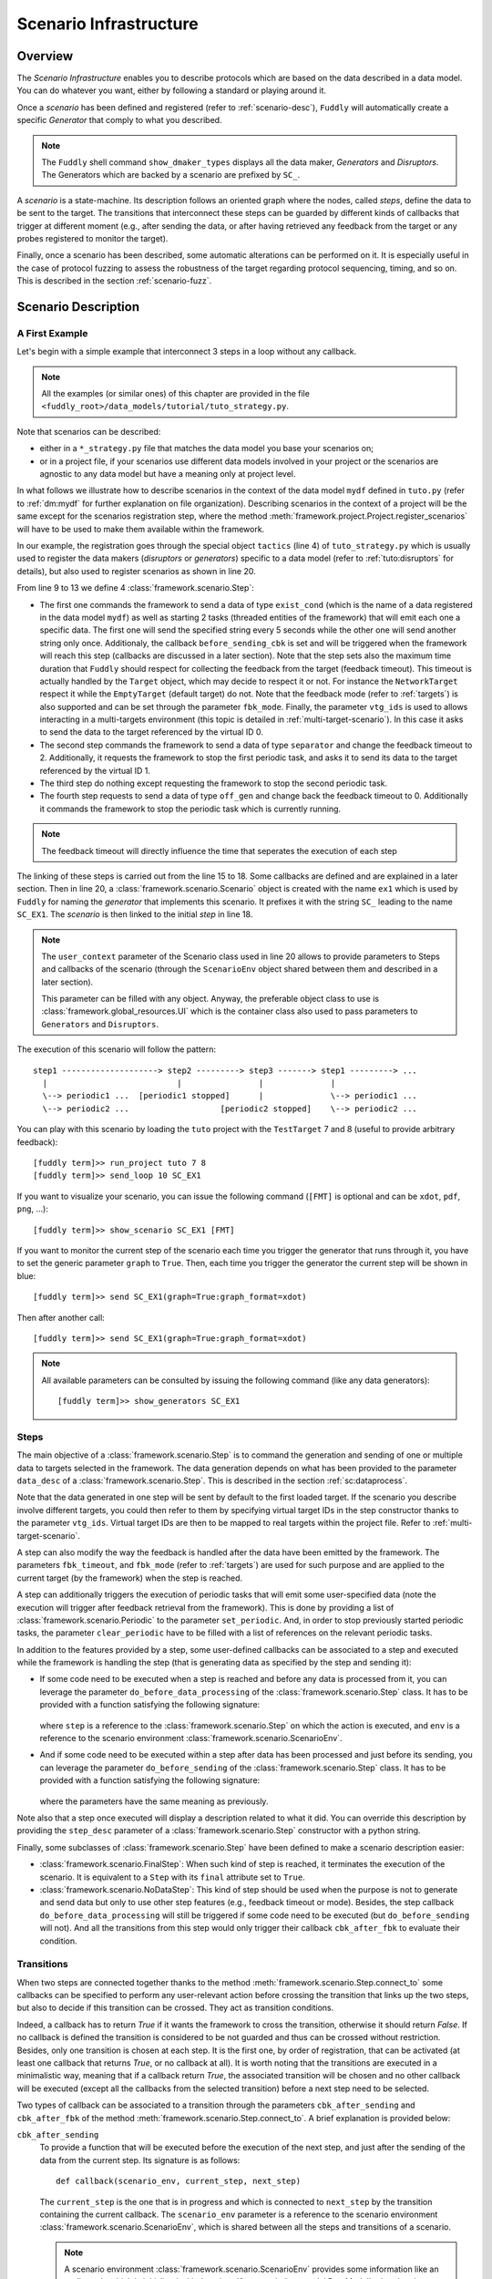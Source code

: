 .. _scenario-infra:

Scenario Infrastructure
***********************

Overview
========

The `Scenario Infrastructure` enables you to describe protocols which are based on the data
described in a data model. You can do whatever you want, either by following a standard
or playing around it.

Once a `scenario` has been defined and registered (refer to :ref:`scenario-desc`),
``Fuddly`` will automatically create a specific `Generator` that comply to what you described.

.. note:: The ``Fuddly`` shell command ``show_dmaker_types`` displays all the data maker,
  `Generators` and `Disruptors`. The Generators which are backed by a scenario are prefixed by
  ``SC_``.

A `scenario` is a state-machine. Its description follows an oriented graph where the nodes, called
`steps`, define the data to be sent to the target. The transitions that interconnect these steps
can be guarded by different kinds of callbacks that trigger at different moment (e.g., after
sending the data, or after having retrieved any feedback from the target or any probes registered
to monitor the target).

Finally, once a scenario has been described, some automatic alterations can be performed on it.
It is especially useful in the case of protocol fuzzing to assess the robustness of the target
regarding protocol sequencing, timing, and so on. This is described in the section :ref:`scenario-fuzz`.


.. _scenario-desc:

Scenario Description
====================

.. _sc:example:

A First Example
---------------

Let's begin with a simple example that interconnect 3 steps in a loop without any callback.

.. note:: All the examples (or similar ones) of this chapter are provided in the file
  ``<fuddly_root>/data_models/tutorial/tuto_strategy.py``.

.. code-block:: python
   :linenos:
   :emphasize-lines: 4, 9, 20, 22

    from framework.tactics_helpers import Tactics
    from framework.scenario import *

    tactics = Tactics()

    periodic1 = Periodic(Data('Periodic (5s)\n'), period=5)
    periodic2 = Periodic(Data('One Shot\n'), period=None)

    step1 = Step('exist_cond', fbk_timeout=1, set_periodic=[periodic1, periodic2],
                 do_before_sending=before_sending_cbk, vtg_ids=0)
    step2 = Step('separator', fbk_timeout=2, clear_periodic=[periodic1], vtg_ids=1)
    step3 = NoDataStep(clear_periodic=[periodic2])
    step4 = Step('off_gen', fbk_timeout=0)

    step1.connect_to(step2)
    step2.connect_to(step3, cbk_after_fbk=cbk_transition1)
    step3.connect_to(step4)
    step4.connect_to(step1, cbk_after_sending=cbk_transition2)

    sc1 = Scenario('ex1', anchor=step1, user_context=UI(switch=False))

    tactics.register_scenarios(sc1)

Note that scenarios can be described:

- either in a ``*_strategy.py`` file that matches the data model you base your scenarios on;
- or in a project file, if your scenarios use different data models involved in your project or
  the scenarios are agnostic to any data model but have a meaning only at project level.

In what follows we illustrate how to describe scenarios in the context of the data model ``mydf`` defined in
``tuto.py`` (refer to :ref:`dm:mydf` for further explanation on file organization). Describing scenarios
in the context of a project will be the same except for the scenarios registration step, where the method
:meth:`framework.project.Project.register_scenarios` will have to be used to make them
available within the framework.

In our example, the registration goes through the special object ``tactics`` (line 4) of ``tuto_strategy.py``
which is usually used to register the data makers (`disruptors` or
`generators`) specific to a data model (refer to :ref:`tuto:disruptors` for details), but also used
to register scenarios as shown in line 20.

From line 9 to 13 we define 4 :class:`framework.scenario.Step`:

- The first one commands the framework to send a data of type ``exist_cond`` (which is the name of a data registered
  in the data model ``mydf``) as well as starting 2 tasks (threaded entities of the framework) that
  will emit each one a specific data. The first one will send the specified string every 5 seconds
  while the other one will send another string only once.
  Additionaly, the callback ``before_sending_cbk`` is set and will be triggered when the framework
  will reach this step (callbacks are discussed in a later section).
  Note that the step sets also the maximum
  time duration that ``Fuddly`` should respect for collecting the feedback from the target (feedback
  timeout). This timeout is actually handled by the ``Target`` object, which may decide to respect it
  or not. For instance the ``NetworkTarget`` respect it while the ``EmptyTarget`` (default target)
  do not. Note that the feedback mode (refer to :ref:`targets`) is also supported and can be set
  through the parameter ``fbk_mode``.
  Finally, the parameter ``vtg_ids`` is used to allows interacting in a multi-targets environment
  (this topic is detailed in :ref:`multi-target-scenario`). In this case it asks to send the data to the target
  referenced by the virtual ID 0.

- The second step commands the framework to send a data of type ``separator`` and change the
  feedback timeout to 2. Additionally, it requests the framework to stop the first periodic task, and
  asks it to send its data to the target referenced by the virtual ID 1.

- The third step do nothing except requesting the framework to stop the second periodic task.

- The fourth step requests to send a data of type ``off_gen`` and change back the feedback timeout to
  0. Additionally it commands the framework to stop the periodic task which is currently running.

.. note:: The feedback timeout will directly influence the time that seperates the execution of
   each step

The linking of these steps is carried out from the line 15 to 18. Some callbacks are defined and are
explained in a later section. Then in line 20,
a :class:`framework.scenario.Scenario` object is created with the name ``ex1`` which is used by ``Fuddly``
for naming the `generator` that implements this scenario. It prefixes it with the string ``SC_`` leading to
the name ``SC_EX1``. The `scenario` is then linked to the initial `step` in line 18.

.. note::
   The ``user_context`` parameter of the Scenario class used in line 20 allows to provide parameters
   to Steps and callbacks of
   the scenario (through the ``ScenarioEnv`` object shared between them and described in a later section).

   This parameter can be filled with any object. Anyway, the preferable object class to use is
   :class:`framework.global_resources.UI` which is the container class also used to pass parameters
   to ``Generators`` and ``Disruptors``.

The execution of this scenario will follow the pattern::

  step1 --------------------> step2 ---------> step3 -------> step1 ---------> ...
    |                           |                |              |
    \--> periodic1 ...  [periodic1 stopped]      |              \--> periodic1 ...
    \--> periodic2 ...                   [periodic2 stopped]    \--> periodic2 ...


You can play with this scenario by loading the ``tuto`` project with the ``TestTarget`` 7 and 8 (useful
to provide arbitrary feedback)::

  [fuddly term]>> run_project tuto 7 8
  [fuddly term]>> send_loop 10 SC_EX1

If you want to visualize your scenario, you can issue the following command
(``[FMT]`` is optional and can be ``xdot``, ``pdf``, ``png``, ...)::

  [fuddly term]>> show_scenario SC_EX1 [FMT]

If you want to monitor the current step of the scenario each time you trigger the generator that runs
through it, you have to set the generic parameter ``graph`` to ``True``. Then, each time you trigger
the generator the current step will be shown in blue::

  [fuddly term]>> send SC_EX1(graph=True:graph_format=xdot)

.. figure::  images/sc_ex1_step1.png
    :align:   center
    :scale: 100%

Then after another call::

  [fuddly term]>> send SC_EX1(graph=True:graph_format=xdot)

.. figure::  images/sc_ex1_step2.png
    :align:   center
    :scale: 100%


.. note:: All available parameters can be consulted by issuing the following command
   (like any data generators)::

      [fuddly term]>> show_generators SC_EX1


.. _sc:steps:

Steps
-----

The main objective of a :class:`framework.scenario.Step` is to command the generation and sending
of one or multiple data to targets selected in the framework. The data generation depends on
what has been provided to the parameter ``data_desc`` of a :class:`framework.scenario.Step`. This
is described in the section :ref:`sc:dataprocess`.

Note that the data generated in one step will be sent by default to the first loaded target. If the
scenario you describe involve different targets, you could then refer to them by specifying virtual
target IDs in the step constructor thanks to the parameter ``vtg_ids``. Virtual target IDs are then
to be mapped to real targets within the project file. Refer to :ref:`multi-target-scenario`.

A step can also modify the way the feedback is handled after the data have been emitted by the
framework. The parameters ``fbk_timeout``, and ``fbk_mode`` (refer to :ref:`targets`) are used
for such purpose and are applied to the current target (by the framework) when the step is reached.

A step can additionally triggers the execution of periodic tasks that will emit some user-specified
data (note the execution will trigger after feedback retrieval from the framework). This is done by
providing a list of :class:`framework.scenario.Periodic`
to the parameter ``set_periodic``. And, in order to stop previously started periodic tasks,
the parameter ``clear_periodic`` have to be filled with a list of references on the relevant
periodic tasks.

.. seealso:: Refer to the section :ref:`sc:example` for practical information on how to use
  such features.

In addition to the features provided by a step, some user-defined callbacks can be associated to a
step and executed while the framework is handling the step (that is generating data as specified
by the step and sending it):

- If some code need to be executed when a step is reached and before any data is processed
  from it, you can leverage the parameter ``do_before_data_processing`` of the :class:`framework.scenario.Step` class.
  It has to be provided with a function satisfying the following signature:

      .. code-block:: python
         :linenos:

          def before_data_generation_cbk(env, step)

  where ``step`` is a reference to the :class:`framework.scenario.Step` on which the action is
  executed, and ``env`` is a reference to the scenario environment :class:`framework.scenario.ScenarioEnv`.

- And if some code need to be executed within a step after data has been processed and just before
  its sending, you can leverage the parameter ``do_before_sending`` of the :class:`framework.scenario.Step` class.
  It has to be provided with a function satisfying the following signature:

      .. code-block:: python
         :linenos:

         def before_sending_cbk(env, step)

  where the parameters have the same meaning as previously.

Note also that a step once executed will display a description related to what it did. You can override
this description by providing the ``step_desc`` parameter of a :class:`framework.scenario.Step`
constructor with a python string.

Finally, some subclasses of :class:`framework.scenario.Step` have been defined to make a scenario description
easier:

- :class:`framework.scenario.FinalStep`: When such kind of step is reached, it terminates the execution
  of the scenario. It is equivalent to a ``Step`` with its ``final`` attribute set to ``True``.

- :class:`framework.scenario.NoDataStep`: This kind of step should be used when the purpose is not to
  generate and send data but only to use other step features (e.g., feedback timeout or mode).
  Besides, the step callback ``do_before_data_processing`` will still be triggered if some
  code need to be executed (but ``do_before_sending`` will not). And all the transitions from
  this step would only trigger their callback ``cbk_after_fbk`` to evaluate their condition.

.. _sc:transitions:

Transitions
-----------

When two steps are connected together thanks to the method :meth:`framework.scenario.Step.connect_to`
some callbacks can be specified to perform any user-relevant action before crossing the
transition that links up the two steps, but also to decide if this transition can be crossed.
They act as transition conditions.

Indeed, a callback has to return `True` if it wants the framework to cross the transition, otherwise
it should return `False`. If no callback is defined the transition is considered to be not
guarded and thus can be crossed without restriction. Besides, only one transition is chosen at
each step. It is the first one, by order of registration, that can be activated (at least one
callback that returns `True`, or no callback at all). It is worth noting that the transitions are
executed in a minimalistic way, meaning that if a callback return `True`, the associated transition
will be chosen and no other callback will be executed (except all the callbacks from the
selected transition) before a next step need to be selected.

Two types of callback can be associated to a transition through the parameters
``cbk_after_sending`` and ``cbk_after_fbk`` of the method :meth:`framework.scenario.Step.connect_to`.
A brief explanation is provided below:

``cbk_after_sending``
  To provide a function that will be executed before the execution of the next step, and just after
  the sending of the data from the current step. Its signature is as follows::

     def callback(scenario_env, current_step, next_step)

  The ``current_step`` is the one that is in progress and which is connected to ``next_step`` by
  the transition containing the current callback. The ``scenario_env`` parameter is a reference to the
  scenario environment :class:`framework.scenario.ScenarioEnv`, which is shared
  between all the steps and transitions of a scenario.

  .. note:: A scenario environment :class:`framework.scenario.ScenarioEnv` provides some information like
       an attribute ``dm`` which is initialized with the :class:`framework.data_model.DataModel`
       related to the scenario; or an attribute ``target`` which is initialized with the current target
       in use (a subclass of :class:`framework.target.Target`).

       A scenario environment can also be used as a shared memory for all the steps and transitions of a
       scenario.

``cbk_after_fbk``
  To provide a function that will be executed before the execution of the next step, and just after
  ``Fuddly`` retrieved the feedback of the target (and/or any registered probes). Its signature
  is as follows::

     def callback(scenario_env, current_step, next_step, feedback)

  This type of callback takes the additional parameter ``feedback`` filled by the framework with
  the target and/or probes feedback further to the current step data sending. It is an object
  :class:`framework.database.FeedbackGate` that provides the handful method
  :meth:`framework.database.FeedbackGate.iter_entries` which returns a generator that iterates
  over:

    - all the feedback entries associated to a specific feedback ``source`` provided as a
      parameter---and for each entry the triplet ``(status, timestamp, content)`` is provided;
    - all the feedback entries if the ``source`` parameter is ``None``---and for each entry the 4-uplet
      ``(source, status, timestamp, content)`` is provided. Note that for such kind of iteration, the
      :class:`framework.database.FeedbackGate` object can also be directly used as
      an iterator---avoiding a call to :meth:`framework.database.FeedbackGate.iter_entries`.

  This object can also be tested as a boolean object, returning False if there is no feedback at all.

Note that a callback can modify a step. For instance, considering an imaginary protocol, and
after sending a registration request to a network service (initial step), feedback from the target are
provided to the callbacks registered on the next transitions. These callbacks could then look
for an identifier within the feedback and then update the next step to make it sending
a message with the right identifier.

A step has a property ``node`` that provides the root node (:class:`framework.node.Node`)
of the modeled data it contains or `None` if the data associated to the step is a raw data
(like ``Data('raw data')``). Any callback can then alter the ``node`` of a step in order to update it
with usefull information. In our example, the ``node`` is updated with the identifier (refer to
line 10-11 of the following code snippet).

.. note:: Accessing to ``next_step.content`` from a callback will provide `None` in the case the next
   step include a raw data. In the case it includes a ``DataProcess``, ``next_step.content`` will
   provide the :class:`framework.node.Node` corresponding to the ``DataProcess``'s ``seed`` or
   ``None`` (if no seed is available or the seed is raw data). In the latter case, the data process would
   not have been carried out at the time of the callback execution, hence the ``None`` value.
   (Refer to the section :ref:`sc:dataprocess`)

.. note:: You can leverage the dissection/absorption mechanism of ``Fuddly`` to deal with the feedback
   if you have modeled the responses of the target. Refer to :ref:`tuto:dm-absorption` for further
   explanation on that matter.

Another aspect of callbacks is the ability to prevent the framework from going on (that is
sending further data, and walking through the scenario) until a condition has been reached
(related to the target feedback for instance). For that purpose, the callback needs to call the
method ``make_blocked()`` on the current step and to return `False`. In this case, the callback
``cbk_after_fbk`` will be (re)called after the feedback gathering time has elapsed once again.
Note that you can `block` from any callback, but only ``cbk_after_fbk`` will be called further on
and will be able to `unblock` the situation.

Such ability can be useful if you are not sure about the time to wait for the answer of a network
service for instance. This is illustrated in the following example in the lines 2-4.

.. code-block:: python
   :linenos:
   :emphasize-lines: 1, 4, 10-11, 18, 19, 25

    def feedback_callback(env, current_step, next_step, feedback):
        if not feedback:
            # While no feedback is retrieved we stay at this step
            current_step.make_blocked()
            return False
        else:
            # Extract info from feedback and add an attribute to the scenario env
            env.identifier = handle_fbk(feedback)
            current_step.make_free()
            if next_step.content:
                next_step.content['off_gen/prefix'] = env.identifier
            return True

    periodic1 = Periodic(Data('1st Periodic (5s)\n'), period=5)
    periodic2 = Periodic(Data('2nd Periodic (3s)\n'), period=3)

    step1 = Step('exist_cond', fbk_timeout=2, set_periodic=[periodic1, periodic2])
    step2 = Step('separator', fbk_timeout=5)
    step3 = NoDataStep()
    step4 = Step(DataProcess(process=[('C', UI(nb=1)),'tTYPE'], seed='enc'))

    step1.connect_to(step2)
    step2.connect_to(step3, cbk_after_fbk=feedback_callback)
    step3.connect_to(step4)
    step4.connect_to(FinalStep())

    sc2 = Scenario('ex2', anchor=step1)

In line 25 a :class:`framework.scenario.FinalStep` (a step with its ``final`` attribute set to `True`)
is used to terminate the scenario as well as all the associated periodic tasks that are still running.
Note that if a callback set the ``final`` attribute of the ``next_step`` to `True`,
it will trigger the termination of the scenario if this ``next_step`` is indeed the one that will
be selected next.

.. note:: A step with its ``final`` attribute set to ``True`` will never trigger the sending of the
   data it contains.

Remark also the :class:`framework.scenario.NoDataStep` in line 19 (``step3``) which is a step that
does not provide data. Thus, the framework won't send anything during the execution of this kind
of step. Anyway, it is still possible to set or clear some `periodic` in this step (or changing
feedback timeout, ...)

.. note:: A :class:`framework.scenario.NoDataStep` is actually a step
   on which ``make_blocked()`` has been called on it and where ``make_free()`` do nothing.

The execution of this scenario will follow the pattern::

  step1 --> step2 --> step2 ... step2 --> step3 --> step4 --> FinalStep()
    |              |                   |                          |
    |          No feedback          Feedback                      |
    |                                                             |
    \--> periodic1 ...                                     [periodic1 stopped]
    \--> periodic2 ...                                     [periodic2 stopped]

The last example illustrates a case where one step is connected to two other steps with
a callback that rules the routing decision.

.. code-block:: python
   :linenos:

    def routing_decision(env, current_step, next_step):
        if env.user_context.switch:
            return False
        else:
            env.user_context.switch = True
            return True

    anchor = Step('exist_cond')
    option1 = Step(Data('Option 1'))
    option2 = Step(Data('Option 2'))

    anchor.connect_to(option1, cbk_after_sending=routing_decision)
    anchor.connect_to(option2)
    option1.connect_to(anchor)
    option2.connect_to(anchor)

    sc3 = Scenario('ex3', anchor=anchor, user_context=UI(switch=False))

The execution of this scenario will follow the pattern::

  anchor --> option1 --> anchor --> option2 --> anchor --> option2 --> ...


.. _sc:dataprocess:

Data Generation Process
-----------------------

The data produced by a :class:`framework.scenario.Step` or a :class:`framework.scenario.Periodic`
is described by a `data descriptor` which can be:

- a python string referring to the name of a registered data from a data model;

- a :class:`framework.data.Data`;

- a :class:`framework.scenario.DataProcess`.


A :class:`framework.scenario.DataProcess` is composed of a chain of generators and/or disruptors
(with or without parameters) and optionally a ``seed`` on which the chain of disruptor will be applied to (if no
generator is provided at the start of the chain).

A :class:`framework.scenario.DataProcess` can trigger the end of the scenario if a disruptor in the
chain yields (meaning it has terminated its job with the provided data: it is *exhausted*).
If you prefer that the scenario goes on, then
you have to set the ``auto_regen`` parameter to ``True``. In such a case, when the step embedding
the data process will be reached again, the framework will rerun the chain. This action will reset
the exhausted disruptor and make new data available to it (by pulling data from preceding data makers
in the chain or by using the *seed* again).

Additional *data maker chains* can be added to a :class:`framework.scenario.DataProcess` thanks to
:meth:`framework.scenario.DataProcess.append_new_process`. Switching from the current process to the
next one is carried out when the current one is interrupted by a yielding disruptor.
Note that in the case the data process has its
``auto_regen`` parameter set to ``True``, the current interrupted chain won't be rerun until every other
chain has also get a chance to be executed.

.. seealso:: Refer to :ref:`tuto:dmaker-chain` for more information on disruptor chaining.

.. note:: It follows the same pattern as the instructions that can set a virtual operator
   (:ref:`tuto:operator`). It is actually what the method :meth:`framework.plumbing.FmkPlumbing.get_data`
   takes as parameters.

Here under examples of steps leveraging the different ways to describe their data to send.

.. code-block:: python
   :linenos:

   Step( 'exist_cond' )   # 'exist_cond' is the name of a data from `mydf` data model

   Step( Data('A raw message') )

   Step( DataProcess(process=['ZIP', 'tSTRUCT', ('SIZE', UI(sz=100))]) )
   Step( DataProcess(process=['C', 'tTYPE'], seed='enc') )
   Step( DataProcess(process=['C'], seed=Data('my seed')) )

Finally, it is possible for a ``Step`` to describe multiple data to send at once;
meaning the framework will be ordered to use :meth:`framework.target.Target.send_multiple_data`
(refer to :ref:`targets-def`). For that purpose, you have to provide the ``Step`` constructor with
a list of `data descriptors` (instead of one).


.. _multi-target-scenario:

Scenario Involving Multiple Targets
-----------------------------------

If you want to define a scenario that involves multiple targets, you will have to refer to the
different targets through virtual target IDs.
To illustrate such case, let's look at the ``ex1`` scenario defined in the ``tuto``
data model (refer to the file ``data_models/tutorial/tuto_strategy.py``). ``step1`` and ``step2`` are defined with
respectively the virtual target ID ``0`` and the virtual target ID ``1``::

  step1 = Step(... vtg_ids=0)
  step2 = Step(... vtg_ids=1)

Then, in order to use this scenario in your project you will have to provide a mapping with real targets
thanks to the method :meth:`framework.project.Project.map_targets_to_scenario`. For instance in the
``tuto`` project (refer to the file ``projects/tuto_proj.py``), a mapping is created for the
scenario ``ex1``::

  project.map_targets_to_scenario('ex1', {0: 8, 1: 9, None: 9})

A mapping is a simple python dictionnary that maps virtual target IDs to real target IDs. In our
case, virtual IDs 0 and 1 have been mapped respectiveley to real IDs 8 and 9. Finally, the last
association with the ``None`` virtual target ID is to cover data generated by steps that did not
specify any virtual IDs at all.

.. _scenario-fuzz:

Scenario Fuzzing
================

Overview
--------

``Fuddly`` implements different approaches to assess the robustness of a target with respect to
its protocol handling, assuming a :class:`framework.scenario.Scenario` has been defined to
describe the protocol:

1. **Invert the transition conditions**: For each scenario step having guarded transitions, a
new scenario is created where transition conditions are inverted.
(Refer to :ref:`sc:cond-fuzz`.)

2. **Ignore the scenario timing constraints**: For each scenario step enforcing a timing constraint, a
new scenario is created where any timeout conditions are removed (i.e., set to 0 second).
(Refer to :ref:`sc:ign-timing`.)

3. **Fuzz the data sent by the scenario**: For each scenario step that generates data, a
new scenario is created where the data generated by the step is fuzzed.
(Refer to :ref:`sc:data-fuzz`.)

4. **Make the protocol stutter**: For each scenario step that generates data, a new scenario is
created where the step is altered to stutter a given number of times, meaning that data-sending
steps would be triggered many times. (Refer to :ref:`sc:stutter`.)

.. note::
  The implemented approaches 1 and 2 can be used together, but they cannot be used in conjunction
  with the approach 3 or approach 4.

Fuzzing by Example
------------------

To illustrate the implemented fuzzing approaches let's take the following scenario representing
an imaginary protocol.

.. figure::  images/sc_ex4.png
    :align:   center
    :scale: 100%

.. note::
    It is described by the following code snippet extracted from ``data_models/tutorial/tuto_strategy.py``:

    .. code-block:: python
       :linenos:

        init = NoDataStep(step_desc='init', do_before_data_processing=init_action)
        request = Step(Data(Node('request', vt=UINT8(values=[1, 2, 3]))),
                       fbk_timeout=2)
        case1 = Step(Data(Node('case 1', vt=String(values=['CASE 1']))),
                     fbk_timeout=1)
        case2 = Step(Data(Node('case 2', vt=String(values=['CASE 2']))),
                     fbk_timeout=0.5,
                     do_before_data_processing=before_data_generation,
                     do_before_sending=before_sending)
        final_step = FinalStep()
        option1 = Step(Data(Node('option 1', vt=SINT16_be(values=[10,15]))))
        option2 = Step(Data(Node('option 2', vt=UINT8(min=3, max=9))))

        init.connect_to(request)
        request.connect_to(case1, cbk_after_fbk=cbk_after_fbk_return_true)
        request.connect_to(case2, cbk_after_fbk=cbk_after_fbk_return_false)
        case1.connect_to(option1, cbk_after_fbk=cbk_after_fbk_return_true)
        case1.connect_to(option2, cbk_after_fbk=cbk_after_fbk_return_false)
        case2.connect_to(final_step)
        option1.connect_to(final_step)
        option2.connect_to(final_step)

        reinit = Step(Data(Node('reinit', vt=String(values=['REINIT']))))
        reinit.connect_to(init)

        sc_tuto_ex4 = Scenario('ex4', anchor=init, reinit_anchor=reinit)

    Note the scenario does not depends on a data model definition, because it defines itself the data
    to send.


.. _sc:cond-fuzz:

Invert Transition Conditions
++++++++++++++++++++++++++++

If you want to invert the transition conditions of this scenario on a step-by-step basis (meaning
that each step where transitions can be inverted will trigger the generation of a scenario altering
the step while the other steps will remain untouched), you can issue the following command::

   [fuddly term]>> send SC_EX4(cond_fuzz=True)

And if you want to display the scenario in ``xdot`` while running through it issue the following
command instead::

   [fuddly term]>> send SC_EX4(cond_fuzz=True:graph=True:graph_format=xdot)

The result will be that the following scenario---altered version of the original one---will begin
to run:

.. figure::  images/sc_ex4_cond_fuzz_tc1.png
    :align:   center
    :scale: 100%

This picture represents the state of the scenario after three calls to the generator ``SC_EX4``
(where the current step is depicted in blue). Note that the first step that has been selected by
``fuddly`` for altering its transition is the ``request`` step (because the
sole transition of the ``init`` step is not guarded). This alteration means that the conditions that
guard the transitions of this step are inverted in order to alter the protocol logic. Practically, it
means in our example that the ``case 2`` is chosen instead of the ``case 1`` because the transition condition
that returns ``False`` on the original scenario, returns ``True`` in the altered one.

Note also that by default, after the alteration outcomes have been triggered (in this case after the
``case 2`` step has run), then a reinitialization sequence is initiated, in order to continue with the
next altered scenario case. The reinitialisation sequence is by default a simple connection
to the anchor of the scenario. But if the scenario has been provided with
a reinitialization sequence (through the ``reinit_anchor`` parameter of :class:`framework.scenario.Scenario`),
this will be used instead. Our scenario example provide such reinitialization sequence
(line 23-24 of the previous code snippet) and the picture depicts the use of it (all steps that
follow the corrupted one are connected to it as well as the corrupted one in last resort if
no transition can be crossed).

But if you don't want ``fuddly`` to perform a reinitialization after each alteration case, you simply
have to set the generator parameter ``reset`` to ``False``. In this case, the next alteration
will trigger whenever the scenario will cross again the initial step (i.e., the scenario
anchor), but only if it cross it (which may never happen depending on the scenario).

The following picture depicts the next altered scenario that will be instantiated if we continue
to run through the generator ``SC_EX4`` (which has been configured with the option ``cond_fuzz``).

.. note:: If you want to change the parameters of the generator while it is not exhausted, you need
   to reset it manually by issuing the following command::

    >> reset_dmaker SC_EX4

   For more details refer to :ref:`tuto:reset-dmaker`


.. figure::  images/sc_ex4_cond_fuzz_tc2.png
    :align:   center
    :scale: 100%

In this next altered scenario, the transition conditions of the ``request`` step are no more inverted.
Thus, we have selected the ``case 1`` step has stated by the original scenario. But then, we choose
the ``option 2`` step instead of the ``option 1`` because we inverted the conditions of the
``case 1`` step outgoing transitions.

.. note:: In some cases, some altered scenario cases may not terminate depending on the
  original scenario and the interaction with the evaluated target. To overcome such situation,
  you can stop a scenario whenever you want and then choose the next altered scenario case manually
  through the ``init`` parameter.


.. _sc:ign-timing:

Ignore Timing Constraints
+++++++++++++++++++++++++

This approach follow the same pattern than (and is compatible with) the approach :ref:`sc:cond-fuzz`,
(meaning that each step to be altered will trigger the generation of a scenario altering that step while
the other steps will remain untouched).
But instead of inverting the transition conditions, it generates cases that ignore timing constraints.
To launch such alterations you can issue the following command:

   [fuddly term]>> send SC_EX4(ignore_timing=True)

.. _sc:data-fuzz:

Fuzz the Data Sent by the Scenario
++++++++++++++++++++++++++++++++++

If you want to fuzz the data generated by the example scenario on a step-by-step basis, you can
issue the following command ::

   [fuddly term]>> send SC_EX4(data_fuzz=True)

This approach follow the same pattern than the approach :ref:`sc:cond-fuzz` (meaning that each step
to be altered will trigger the generation of a scenario altering that step while the other steps
will remain untouched).
The follwing figure depicts the third call to the generator where the scenario run through
the ``request`` step, but, contrary to the original scenario, some disruptors has been added, namely ``tTYPE``
and ``tSTRUCT`` (refer to :ref:`dis:generic-disruptors` for more information on them). Thus, instead
of sending the correct ``request`` data, an altered version (handled firstly by ``tTYPE``) will be sent.
The scenario will then go back to the ``init`` step by taking the reinitialization path,
in order to send the next altered
data that ``tTYPE`` can produce with the ``request`` input. This loop will continue until the ``tTYPE``
disruptor exhausts, then the ``tSTRUCT`` disruptor will take over until exhaustion.

.. figure::  images/sc_ex4_data_fuzz_tc1.png
    :align:   center
    :scale: 100%

And finally, when all the alteration cases with the ``request`` step will be performed,
the next altered scenario will be created. The following picture illustrate this case:

.. figure::  images/sc_ex4_data_fuzz_tc2.png
    :align:   center
    :scale: 100%

.. _sc:stutter:

Make the protocol stutter
+++++++++++++++++++++++++

If you want to make stutter the data-sending steps of the example scenario you can
issue the following command ::

   [fuddly term]>> send SC_EX4(stutter=True)

You can also use the parameter ``stutter_max`` to specify the number of times a step have to stutter.

This approach follow the same pattern than the approach :ref:`sc:cond-fuzz` (meaning that each step
to be altered will trigger the generation of a scenario altering that step while the other steps
will remain untouched).

The following figure depicts the moment where the step which has been altered to stutter is ``option 1``:

.. figure::  images/sc_ex4_stutter.png
    :align:   center
    :scale: 100%
